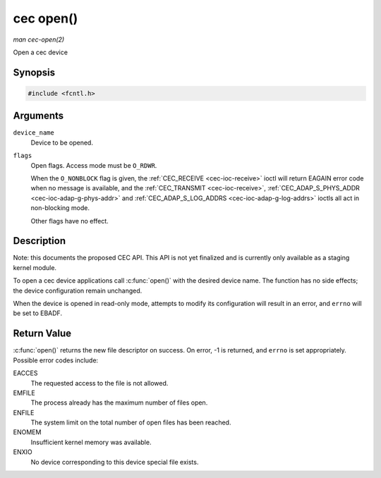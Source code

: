 .. -*- coding: utf-8; mode: rst -*-

.. _cec-func-open:

**********
cec open()
**********

*man cec-open(2)*

Open a cec device


Synopsis
========

.. code-block:: c

    #include <fcntl.h>


.. c:function:: int open( const char *device_name, int flags )

Arguments
=========

``device_name``
    Device to be opened.

``flags``
    Open flags. Access mode must be ``O_RDWR``.

    When the ``O_NONBLOCK`` flag is given, the
    :ref:`CEC_RECEIVE <cec-ioc-receive>` ioctl will return EAGAIN
    error code when no message is available, and the
    :ref:`CEC_TRANSMIT <cec-ioc-receive>`,
    :ref:`CEC_ADAP_S_PHYS_ADDR <cec-ioc-adap-g-phys-addr>` and
    :ref:`CEC_ADAP_S_LOG_ADDRS <cec-ioc-adap-g-log-addrs>` ioctls
    all act in non-blocking mode.

    Other flags have no effect.


Description
===========

Note: this documents the proposed CEC API. This API is not yet finalized
and is currently only available as a staging kernel module.

To open a cec device applications call :c:func:`open()` with the
desired device name. The function has no side effects; the device
configuration remain unchanged.

When the device is opened in read-only mode, attempts to modify its
configuration will result in an error, and ``errno`` will be set to
EBADF.


Return Value
============

:c:func:`open()` returns the new file descriptor on success. On error,
-1 is returned, and ``errno`` is set appropriately. Possible error codes
include:

EACCES
    The requested access to the file is not allowed.

EMFILE
    The process already has the maximum number of files open.

ENFILE
    The system limit on the total number of open files has been reached.

ENOMEM
    Insufficient kernel memory was available.

ENXIO
    No device corresponding to this device special file exists.


.. ------------------------------------------------------------------------------
.. This file was automatically converted from DocBook-XML with the dbxml
.. library (https://github.com/return42/sphkerneldoc). The origin XML comes
.. from the linux kernel, refer to:
..
.. * https://github.com/torvalds/linux/tree/master/Documentation/DocBook
.. ------------------------------------------------------------------------------
